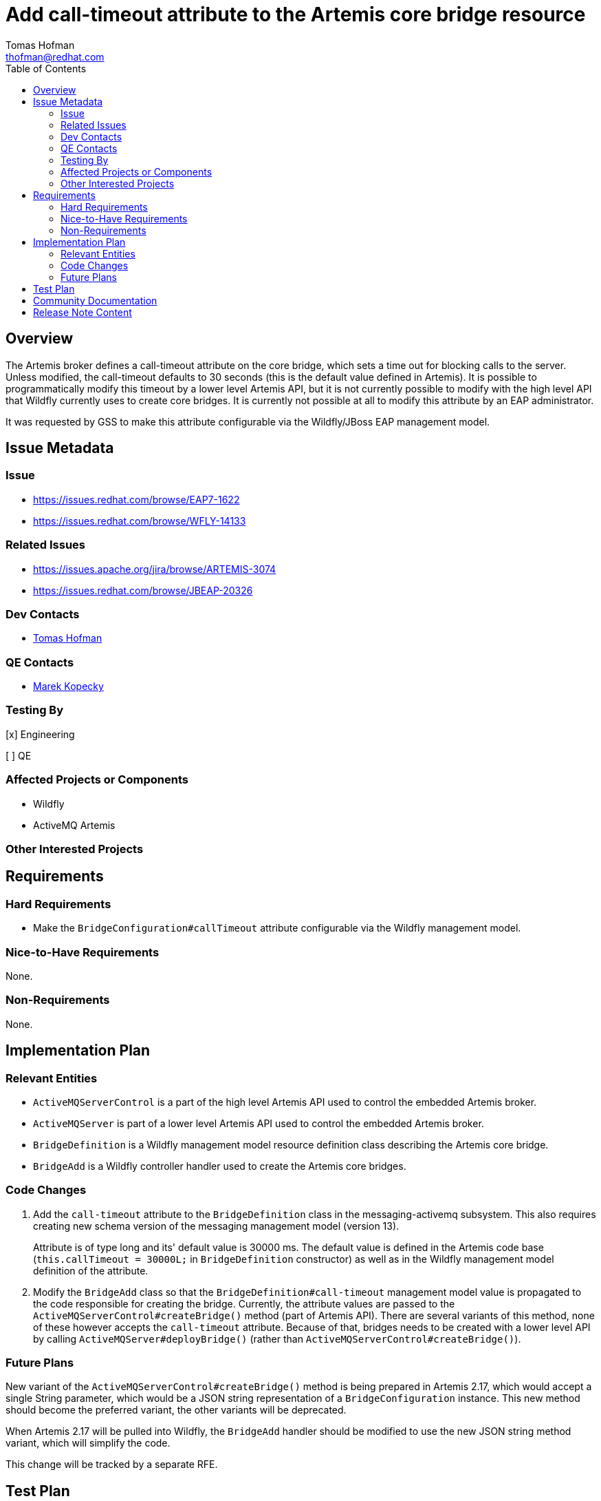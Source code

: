 = Add call-timeout attribute to the Artemis core bridge resource
:author:            Tomas Hofman
:email:             thofman@redhat.com
:toc:               left
:icons:             font
:idprefix:          messaging,jms
:idseparator:       -

== Overview

The Artemis broker defines a call-timeout attribute on the core bridge, which sets a time out for blocking calls to the
server. Unless modified, the call-timeout defaults to 30 seconds (this is the default value defined in Artemis).
It is possible to programmatically modify this timeout by a lower level Artemis API, but it is not currently possible
to modify with the high level API that Wildfly currently uses to create core bridges. It is currently not possible at all to
modify this attribute by an EAP administrator.

It was requested by GSS to make this attribute configurable via the Wildfly/JBoss EAP management model.

== Issue Metadata

=== Issue

* https://issues.redhat.com/browse/EAP7-1622
* https://issues.redhat.com/browse/WFLY-14133

=== Related Issues

* https://issues.apache.org/jira/browse/ARTEMIS-3074
* https://issues.redhat.com/browse/JBEAP-20326

=== Dev Contacts

* mailto:{email}[{author}]

=== QE Contacts

* mailto:mkopecky@redhat.com[Marek Kopecky]

=== Testing By
// Put an x in the relevant field to indicate if testing will be done by Engineering or QE.
// Discuss with QE during the Kickoff state to decide this
[x] Engineering

[ ] QE

=== Affected Projects or Components

* Wildfly
* ActiveMQ Artemis

=== Other Interested Projects

== Requirements

=== Hard Requirements

* Make the `BridgeConfiguration#callTimeout` attribute configurable via the Wildfly management model.

=== Nice-to-Have Requirements

None.

=== Non-Requirements

None.

== Implementation Plan

=== Relevant Entities

* `ActiveMQServerControl` is a part of the high level Artemis API used to control the embedded Artemis broker.
* `ActiveMQServer` is part of a lower level Artemis API used to control the embedded Artemis broker.
* `BridgeDefinition` is a Wildfly management model resource definition class describing the Artemis core bridge.
* `BridgeAdd` is a Wildfly controller handler used to create the Artemis core bridges.

=== Code Changes

1. Add the `call-timeout` attribute to the `BridgeDefinition` class in the messaging-activemq subsystem.
This also requires creating new schema version of the messaging management model (version 13).
+
Attribute is of type long and its' default value is 30000 ms. The default value is defined in the Artemis code base
(`this.callTimeout = 30000L;` in `BridgeDefinition` constructor) as well as in the Wildfly management model definition
of the attribute.

2. Modify the `BridgeAdd` class so that the `BridgeDefinition#call-timeout` management model value is propagated to the
code responsible for creating the bridge. Currently, the attribute values are passed
to the `ActiveMQServerControl#createBridge()` method (part of Artemis API). There are several variants of this method,
none of these however accepts the `call-timeout` attribute. Because of that, bridges needs to be created with a lower
level API by calling `ActiveMQServer#deployBridge()` (rather than `ActiveMQServerControl#createBridge()`).

=== Future Plans

New variant of the `ActiveMQServerControl#createBridge()` method is being prepared in Artemis 2.17, which would accept
a single String parameter, which would be a JSON string representation of a `BridgeConfiguration` instance.
This new method should become the preferred variant,
the other variants will be deprecated.

When Artemis 2.17 will be pulled into Wildfly, the `BridgeAdd` handler should be modified to use the new JSON string
method variant, which will simplify the code.

This change will be tracked by a separate RFE.

== Test Plan

* Verify changes in Wildfly management model:
** verify that `call-timeout` value is read from XML configuration file,
** verify that the attribute is rejected when transforming to older schema version.
* Verify that the `BridgeAdd` handler propagates the `call-timeout` value to the Artemis API
(`ActiveMQServer.deployBridge()` or `ActiveMQServerControl.deployBridge()`)
* Provide an integration test which would create a bridge and verify the bridge is functional.

== Community Documentation

* Attribute description in the Wildfly management model:
"A blocking call timeout for this bridge."

Otherwise no community documentation is needed.

////
Generally a feature should have documentation as part of the PR to wildfly master, or as a follow up PR if the feature is in wildfly-core. In some cases though the documentation belongs more in a component, or does not need any documentation. Indicate which of these will happen.
////

== Release Note Content

Added the call-timeout attribute on JMS core bridge. The attribute specifies time out on blocking calls performed
by a core bridge.

////
Draft verbiage for up to a few sentences on the feature for inclusion in the
Release Note blog article for the release that first includes this feature.
Example article: http://wildfly.org/news/2018/08/30/WildFly14-Final-Released/.
This content will be edited, so there is no need to make it perfect or discuss
what release it appears in.  "See Overview" is acceptable if the overview is
suitable. For simple features best covered as an item in a bullet-point list
of features containing a few words on each, use "Bullet point: <The few words>"
////
